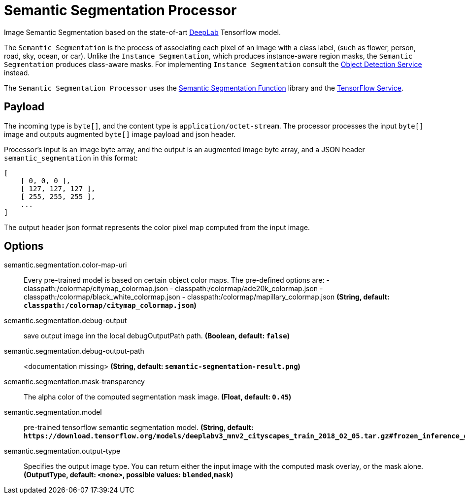 //tag::ref-doc[]

= Semantic Segmentation Processor

Image Semantic Segmentation based on the state-of-art https://github.com/tensorflow/models/tree/master/research/deeplab[DeepLab] Tensorflow model.

The `Semantic Segmentation` is the process of associating each pixel of an image with a class label, (such as flower, person, road, sky, ocean, or car).
Unlike the `Instance Segmentation`, which produces instance-aware region masks, the `Semantic Segmentation` produces class-aware masks.
For implementing `Instance Segmentation` consult the https://github.com/spring-cloud/stream-applications/tree/master/functions/function/object-detection-function[Object Detection Service] instead.

The `Semantic Segmentation Processor` uses the https://github.com/spring-cloud/stream-applications/tree/master/functions/function/semantic-segmentation-function[Semantic Segmentation Function] library and the https://github.com/spring-cloud/stream-applications/tree/master/functions/common/tensorflow-common[TensorFlow Service].

== Payload

The incoming type is `byte[]`, and the content type is `application/octet-stream`. The processor processes the input `byte[]` image and outputs augmented `byte[]` image payload and json header.

Processor's input is an image byte array, and the output is an augmented image byte array, and a JSON header `semantic_segmentation` in this format:

[source,json]
....
[
    [ 0, 0, 0 ],
    [ 127, 127, 127 ],
    [ 255, 255, 255 ],
    ...
]
....

The output header json format represents the color pixel map computed from the input image.

== Options

//tag::configuration-properties[]
$$semantic.segmentation.color-map-uri$$:: $$Every pre-trained model is based on certain object color maps. The pre-defined options are:  - classpath:/colormap/citymap_colormap.json  - classpath:/colormap/ade20k_colormap.json  - classpath:/colormap/black_white_colormap.json  - classpath:/colormap/mapillary_colormap.json$$ *($$String$$, default: `$$classpath:/colormap/citymap_colormap.json$$`)*
$$semantic.segmentation.debug-output$$:: $$save output image inn the local debugOutputPath path.$$ *($$Boolean$$, default: `$$false$$`)*
$$semantic.segmentation.debug-output-path$$:: $$<documentation missing>$$ *($$String$$, default: `$$semantic-segmentation-result.png$$`)*
$$semantic.segmentation.mask-transparency$$:: $$The alpha color of the computed segmentation mask image.$$ *($$Float$$, default: `$$0.45$$`)*
$$semantic.segmentation.model$$:: $$pre-trained tensorflow semantic segmentation model.$$ *($$String$$, default: `$$https://download.tensorflow.org/models/deeplabv3_mnv2_cityscapes_train_2018_02_05.tar.gz#frozen_inference_graph.pb$$`)*
$$semantic.segmentation.output-type$$:: $$Specifies the output image type. You can return either the input image with the computed mask overlay, or the mask alone.$$ *($$OutputType$$, default: `$$<none>$$`, possible values: `blended`,`mask`)*
//end::configuration-properties[]

//end::ref-doc[]
